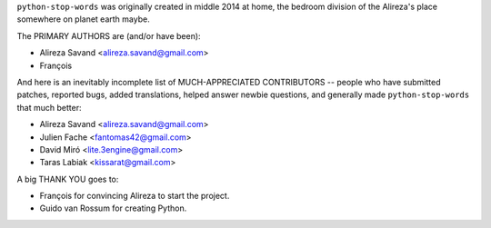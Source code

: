 ``python-stop-words`` was originally created in middle 2014 at home, the bedroom
division of the Alireza's place somewhere on planet earth maybe.

The PRIMARY AUTHORS are (and/or have been):

* Alireza Savand <alireza.savand@gmail.com>
* François‎

And here is an inevitably incomplete list of MUCH-APPRECIATED CONTRIBUTORS --
people who have submitted patches, reported bugs, added translations, helped
answer newbie questions, and generally made ``python-stop-words`` that much better:

* Alireza Savand <alireza.savand@gmail.com>
* Julien Fache <fantomas42@gmail.com>
* David Miró <lite.3engine@gmail.com>
* Taras Labiak <kissarat@gmail.com>


A big THANK YOU goes to:

* François‎ for convincing Alireza to start the project.
* Guido van Rossum for creating Python.
